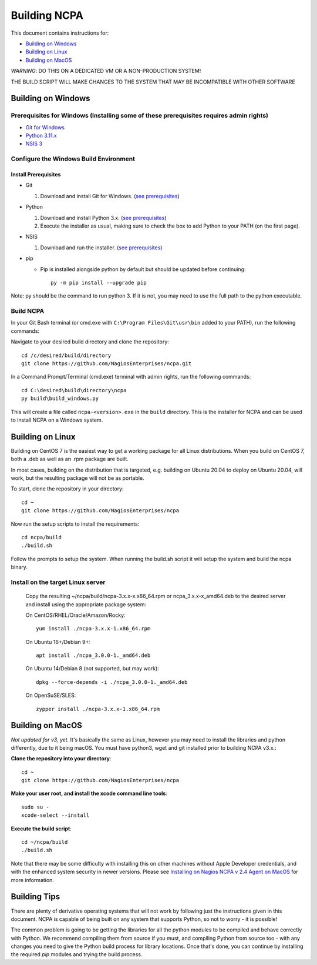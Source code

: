 =============
Building NCPA
=============

This document contains instructions for:

* `Building on Windows <https://github.com/NagiosEnterprises/ncpa/blob/master/BUILDING.rst#building-on-windows>`_

* `Building on Linux <https://github.com/NagiosEnterprises/ncpa/blob/master/BUILDING.rst#building-on-linux>`_

* `Building on MacOS <https://github.com/NagiosEnterprises/ncpa/blob/master/BUILDING.rst#building-on-macos>`_

*WARNING*: DO THIS ON A DEDICATED VM OR A NON-PRODUCTION SYSTEM!

THE BUILD SCRIPT WILL MAKE CHANGES TO THE SYSTEM THAT MAY BE INCOMPATIBLE WITH OTHER SOFTWARE

Building on Windows
===================

**Prerequisites for Windows** (Installing some of these prerequisites requires admin rights)
-------------------------

* `Git for Windows <https://git-scm.com/download/win>`_
* `Python 3.11.x <https://www.python.org/downloads/>`_
* `NSIS 3 <http://nsis.sourceforge.net/Download>`_

Configure the Windows Build Environment
-------------------------------

Install Prerequisites
~~~~~~~~~~~~~~~~~~~~~

* Git

  1. Download and install Git for Windows. (`see prerequisites <#prerequisites>`_)

* Python

  1. Download and install Python 3.x. (`see prerequisites <#prerequisites>`_)
  2. Execute the installer as usual, making sure to check the box to add Python to your PATH (on the first page).

* NSIS

  1. Download and run the installer. (`see prerequisites <https://github.com/NagiosEnterprises/ncpa/blob/master/BUILDING.rst#prerequisites>`_)

* pip

  * Pip is installed alongside python by default but should be updated before continuing::

      py -m pip install --upgrade pip

Note: py should be the command to run python 3. If it is not, you may need to use the full path to the python executable.

Build NCPA
----------

In your Git Bash terminal (or cmd.exe with ``C:\Program Files\Git\usr\bin`` added to your PATH), run the following commands:

Navigate to your desired build directory and clone the repository::

  cd /c/desired/build/directory
  git clone https://github.com/NagiosEnterprises/ncpa.git

In a Command Prompt/Terminal (cmd.exe) terminal with admin rights, run the following commands::

  cd C:\desired\build\directory\ncpa
  py build\build_windows.py

This will create a file called ``ncpa-<version>.exe`` in the ``build`` directory.
This is the installer for NCPA and can be used to install NCPA on a Windows system.


Building on Linux
=================

Building on CentOS 7 is the easiest way to get a working package for all Linux distributions. When you build on CentOS 7, both a .deb as well as an .rpm package are built.

In most cases, building on the distribution that is targeted, e.g. building on Ubuntu 20.04 to deploy on Ubuntu 20.04, will work, but the resulting package will not be as portable.

To start, clone the repository in your directory::

  cd ~
  git clone https://github.com/NagiosEnterprises/ncpa

Now run the setup scripts to install the requirements::

  cd ncpa/build
  ./build.sh

Follow the prompts to setup the system. When running the build.sh script it will setup
the system and build the ncpa binary.


**Install on the target Linux server**
--------------------------------

  Copy the resulting ~/ncpa/build/ncpa-3.x.x-x.x86_64.rpm or ncpa_3.x.x-x_amd64.deb to the desired server and install using the appropriate package system:

  On CentOS/RHEL/Oracle/Amazon/Rocky::

    yum install ./ncpa-3.x.x-1.x86_64.rpm

  On Ubuntu 16+/Debian 9+::

    apt install ./ncpa_3.0.0-1._amd64.deb

  On Ubuntu 14/Debian 8 (not supported, but may work)::

    dpkg --force-depends -i ./ncpa_3.0.0-1._amd64.deb

  On OpenSuSE/SLES::

    zypper install ./ncpa-3.x.x-1.x86_64.rpm


Building on MacOS
=================

*Not updated for v3, yet.*
It's basically the same as Linux, however you may need to
install the libraries and python differently, due to it being macOS. You must have
python3, wget and git installed prior to building NCPA v3.x.:


**Clone the repository into your directory**::

  cd ~
  git clone https://github.com/NagiosEnterprises/ncpa

**Make your user root, and install the xcode command line tools**::

  sudo su -
  xcode-select --install

**Execute the build script**::

  cd ~/ncpa/build
  ./build.sh

Note that there may be some difficulty with installing this on other machines without Apple Developer credentials, and with the enhanced system security in newer versions. Please see `Installing on Nagios NCPA v 2.4 Agent on MacOS <https://nagiosenterprises.my.site.com/support/s/article/Installing-the-Nagios-NCPA-v-2-4-Agent-on-MacOS-7ec3e7de>`_ for more information.

Building Tips
=============

There are plenty of derivative operating systems that will not work by following just
the instructions given in this document. NCPA is capable of being built on any system
that supports Python, so not to worry - it is possible!

The common problem is going to be getting the libraries for all the python modules
to be compiled and behave correctly with Python. We recommend compiling them from
source if you must, and compiling Python from source too - with any changes you need
to give the Python build process for library locations. Once that's done, you can
continue by installing the required `pip` modules and trying the build process.
